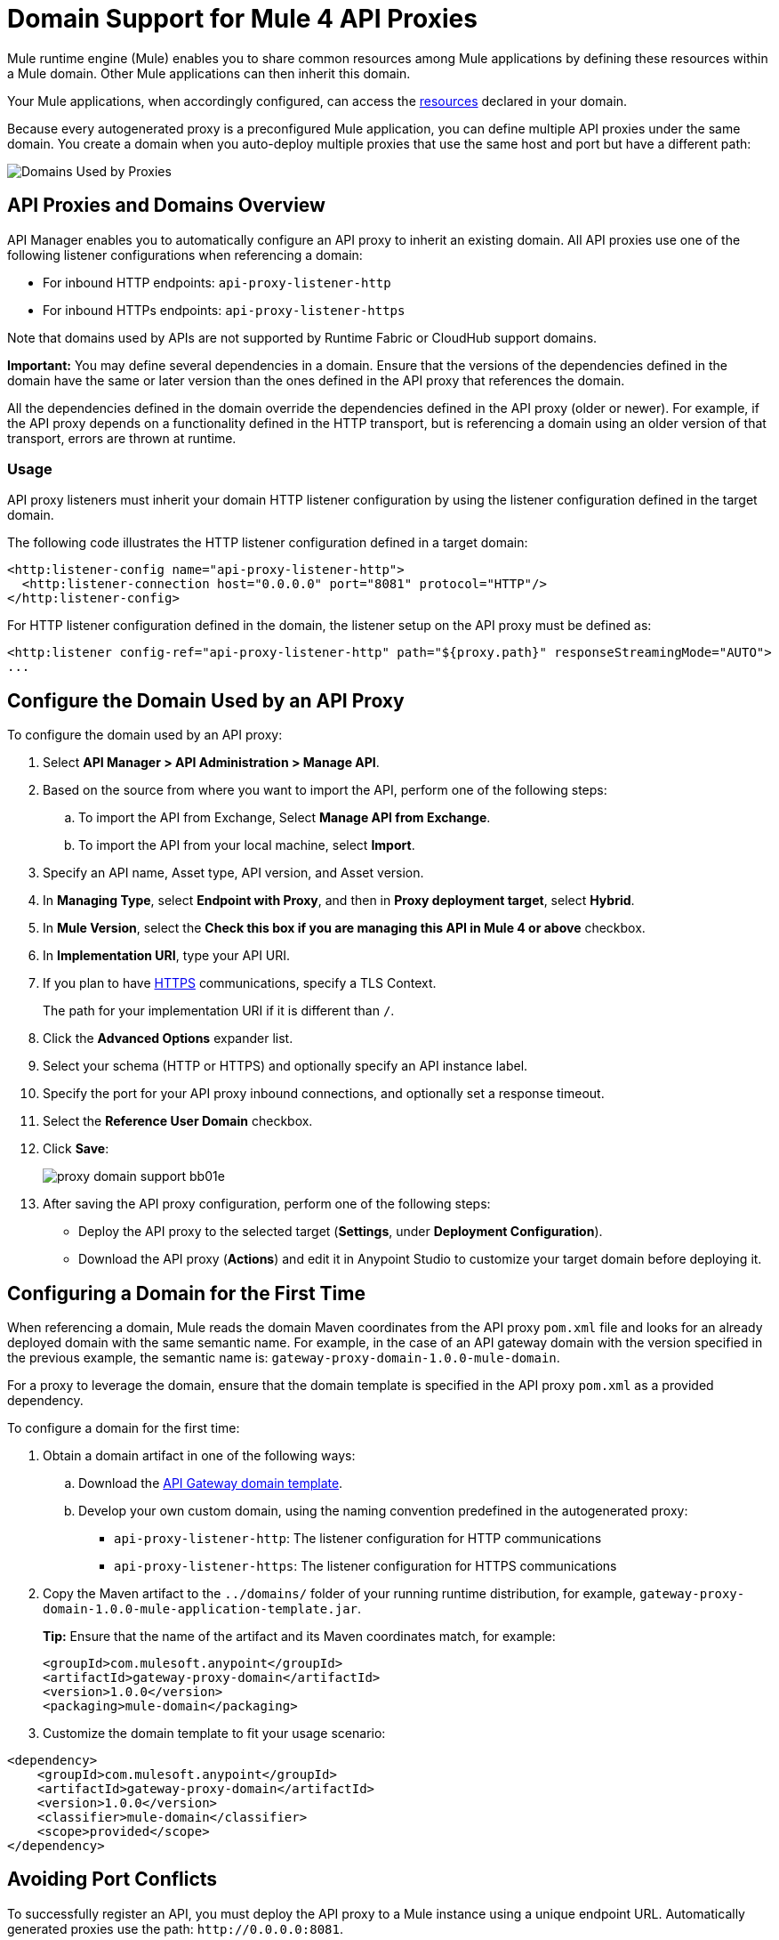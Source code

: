 = Domain Support for Mule 4 API Proxies

Mule runtime engine (Mule) enables you to share common resources among Mule applications by defining these resources within a Mule domain. Other Mule applications can then inherit this domain. 

Your Mule applications, when accordingly configured, can access the xref:mule-runtime::shared-resources.adoc[resources] declared in your domain. 

Because every autogenerated proxy is a preconfigured Mule application, you can define multiple API proxies under the same domain. You create a domain when you auto-deploy multiple proxies that use the same host and port but have a different path:

image:API-manager-with-path.png[Domains Used by Proxies]

== API Proxies and Domains Overview

API Manager enables you to automatically configure an API proxy to inherit an existing domain. All API proxies use one of the following listener configurations when referencing a domain:

** For inbound HTTP endpoints: `api-proxy-listener-http`
** For inbound HTTPs endpoints: `api-proxy-listener-https`

Note that domains used by APIs are not supported by Runtime Fabric or CloudHub support domains. 

*Important:* You may define several dependencies in a domain. Ensure that the versions of the dependencies defined in the domain have the same or later version than the ones defined in the API proxy that references the domain.

All the dependencies defined in the domain override the dependencies defined in the API proxy (older or newer). For example, if the API proxy depends on a functionality defined in the HTTP transport, but is referencing a domain using an older version of that transport, errors are thrown at runtime.

=== Usage

API proxy listeners must inherit your domain HTTP listener configuration by using the listener configuration defined in the target domain. 

The following code illustrates the HTTP listener configuration defined in a target domain:

[source,xml,linenums]
----
<http:listener-config name="api-proxy-listener-http">
  <http:listener-connection host="0.0.0.0" port="8081" protocol="HTTP"/>
</http:listener-config>
----
For HTTP listener configuration defined in the domain, the listener setup on the API proxy must be defined as:
[source,xml,linenums]
----
<http:listener config-ref="api-proxy-listener-http" path="${proxy.path}" responseStreamingMode="AUTO">
...
----

== Configure the Domain Used by an API Proxy

To configure the domain used by an API proxy:

. Select *API Manager > API Administration > Manage API*.
. Based on the source from where you want to import the API, perform one of the following steps:
..  To import the API from Exchange, Select *Manage API from Exchange*.
.. To import the API from your local machine, select *Import*.
. Specify an API name, Asset type, API version, and Asset version.
. In *Managing Type*, select *Endpoint with Proxy*, and then in *Proxy deployment target*, select *Hybrid*.
. In *Mule Version*, select the *Check this box if you are managing this API in Mule 4 or above* checkbox.
. In *Implementation URI*, type your API URI. 
. If you plan to have xref:building-https-proxy.adoc[HTTPS] communications, specify a TLS Context. 
+
The path for your implementation URI if it is different than `/`.
. Click the *Advanced Options* expander list.
. Select your schema (HTTP or HTTPS) and optionally specify an API instance label.
. Specify the port for your API proxy inbound connections, and optionally set a response timeout.
. Select the *Reference User Domain* checkbox.
. Click *Save*:
+
image::proxy-domain-support-bb01e.png[]

. After saving the API proxy configuration, perform one of the following steps:

* Deploy the API proxy to the selected target (*Settings*, under *Deployment Configuration*).
* Download the API proxy (*Actions*) and edit it in Anypoint Studio to customize your target domain before deploying it.

== Configuring a Domain for the First Time

When referencing a domain, Mule reads the domain Maven coordinates from the API proxy `pom.xml` file and looks for an already deployed domain with the same semantic name. For example, in the case of an API gateway domain with the version specified in the previous example, the semantic name is: `gateway-proxy-domain-1.0.0-mule-domain`.

For a proxy to leverage the domain, ensure that the domain template is specified in the API proxy `pom.xml` as a provided dependency. 

To configure a domain for the first time:

. Obtain a domain artifact in one of the following ways:
.. Download the https://anypoint.mulesoft.com/exchange/org.mule.examples/gateway-proxy-domain/[API Gateway domain template].
.. Develop your own custom domain, using the naming convention predefined in the autogenerated proxy: +
** `api-proxy-listener-http`: The listener configuration for HTTP communications 
** `api-proxy-listener-https`: The listener configuration for HTTPS communications
+
. Copy the Maven artifact to the `../domains/` folder of your running runtime distribution, for example, `gateway-proxy-domain-1.0.0-mule-application-template.jar`.
+
*Tip:* Ensure that the name of the artifact and its Maven coordinates match, for example:
+
[source,xml,linenums]
----
<groupId>com.mulesoft.anypoint</groupId>
<artifactId>gateway-proxy-domain</artifactId>
<version>1.0.0</version>
<packaging>mule-domain</packaging>
----
. Customize the domain template to fit your usage scenario:
[source,xml,linenums]
----
<dependency>
    <groupId>com.mulesoft.anypoint</groupId>
    <artifactId>gateway-proxy-domain</artifactId>
    <version>1.0.0</version>
    <classifier>mule-domain</classifier>
    <scope>provided</scope>
</dependency>
----

== Avoiding Port Conflicts

To successfully register an API, you must deploy the API proxy to a Mule instance using a unique endpoint URL. Automatically generated proxies use the path: `+http://0.0.0.0:8081+`. +

To avoid a conflict when running multiple proxies using the same domain, ensure that the proxy paths are unique. Additionally, if you have multiple domains deployed on the same Mule instance, each listener configuration must have a unique port for all domains to be successfully deployed and available to the deployed proxies.

== API Gateway Domain Template

If you choose to download and manually configure your API proxy, use the *API Gateway domain template*.

The https://anypoint.mulesoft.com/exchange/org.mule.examples/gateway-proxy-domain/[API gateway domain template] is configured to have a shared HTTP listener configuration ("api-proxy-listener-http") listening on the 8081 port. You can also have a shared HTTPS listener configuration ("api-proxy-listener-https"). 

To use either configuration, uncomment code from your API gateway domain template and configure your TLS context, such as certificates and passwords. The following list provides the available listeners configurations:

* `api-proxy-listener-http`: Used for HTTP communications, binds to all interfaces and uses port 8081 by default. 
* `api-proxy-listener-https`: Used for HTTPS communications, binds to all interfaces.+
+
This domain includes a predefined `config.properties` file, which enables you to define settings dynamically without having to recompile the domain. +

The following example illustrates the properties in the `config.properties` file:

[source,Properties,linenums]
----
proxy.port=8081
implementation.protocol=HTTP
inbound.keystore.path=path
inbound.keystore.keyPassword=changeit
inbound.keystore.password=changeit
inbound.keystore.algorithm=
inbound.keystore.type=JKS
inbound.keystore.alias=alias
----

== See Also

* xref:download-proxy-task.adoc[Download Proxies]
* https://anypoint.mulesoft.com/exchange/org.mule.examples/gateway-proxy-domain/[API Gateway Domain Template]
* https://docs.mulesoft.com/mule-runtime/4.2/shared-resources#assoc_apps_domain[Runtime Domains]
